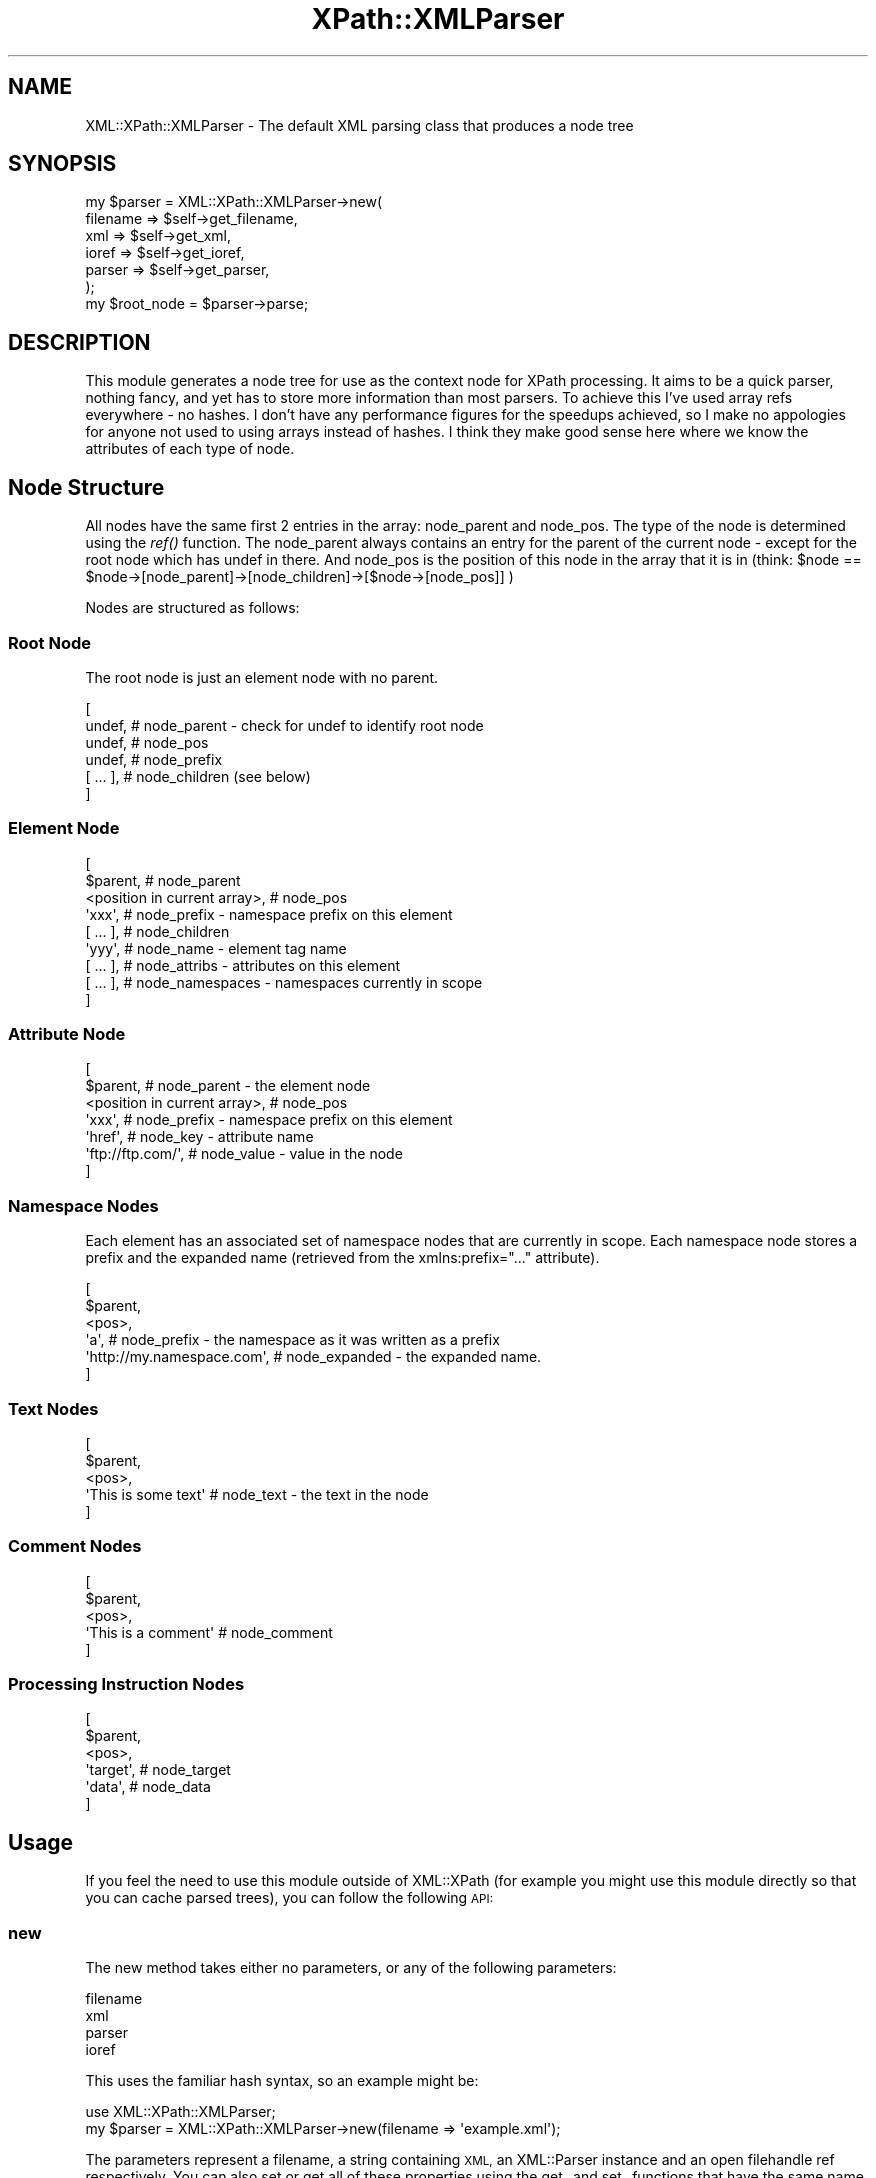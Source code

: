 .\" Automatically generated by Pod::Man 2.27 (Pod::Simple 3.28)
.\"
.\" Standard preamble:
.\" ========================================================================
.de Sp \" Vertical space (when we can't use .PP)
.if t .sp .5v
.if n .sp
..
.de Vb \" Begin verbatim text
.ft CW
.nf
.ne \\$1
..
.de Ve \" End verbatim text
.ft R
.fi
..
.\" Set up some character translations and predefined strings.  \*(-- will
.\" give an unbreakable dash, \*(PI will give pi, \*(L" will give a left
.\" double quote, and \*(R" will give a right double quote.  \*(C+ will
.\" give a nicer C++.  Capital omega is used to do unbreakable dashes and
.\" therefore won't be available.  \*(C` and \*(C' expand to `' in nroff,
.\" nothing in troff, for use with C<>.
.tr \(*W-
.ds C+ C\v'-.1v'\h'-1p'\s-2+\h'-1p'+\s0\v'.1v'\h'-1p'
.ie n \{\
.    ds -- \(*W-
.    ds PI pi
.    if (\n(.H=4u)&(1m=24u) .ds -- \(*W\h'-12u'\(*W\h'-12u'-\" diablo 10 pitch
.    if (\n(.H=4u)&(1m=20u) .ds -- \(*W\h'-12u'\(*W\h'-8u'-\"  diablo 12 pitch
.    ds L" ""
.    ds R" ""
.    ds C` ""
.    ds C' ""
'br\}
.el\{\
.    ds -- \|\(em\|
.    ds PI \(*p
.    ds L" ``
.    ds R" ''
.    ds C`
.    ds C'
'br\}
.\"
.\" Escape single quotes in literal strings from groff's Unicode transform.
.ie \n(.g .ds Aq \(aq
.el       .ds Aq '
.\"
.\" If the F register is turned on, we'll generate index entries on stderr for
.\" titles (.TH), headers (.SH), subsections (.SS), items (.Ip), and index
.\" entries marked with X<> in POD.  Of course, you'll have to process the
.\" output yourself in some meaningful fashion.
.\"
.\" Avoid warning from groff about undefined register 'F'.
.de IX
..
.nr rF 0
.if \n(.g .if rF .nr rF 1
.if (\n(rF:(\n(.g==0)) \{
.    if \nF \{
.        de IX
.        tm Index:\\$1\t\\n%\t"\\$2"
..
.        if !\nF==2 \{
.            nr % 0
.            nr F 2
.        \}
.    \}
.\}
.rr rF
.\"
.\" Accent mark definitions (@(#)ms.acc 1.5 88/02/08 SMI; from UCB 4.2).
.\" Fear.  Run.  Save yourself.  No user-serviceable parts.
.    \" fudge factors for nroff and troff
.if n \{\
.    ds #H 0
.    ds #V .8m
.    ds #F .3m
.    ds #[ \f1
.    ds #] \fP
.\}
.if t \{\
.    ds #H ((1u-(\\\\n(.fu%2u))*.13m)
.    ds #V .6m
.    ds #F 0
.    ds #[ \&
.    ds #] \&
.\}
.    \" simple accents for nroff and troff
.if n \{\
.    ds ' \&
.    ds ` \&
.    ds ^ \&
.    ds , \&
.    ds ~ ~
.    ds /
.\}
.if t \{\
.    ds ' \\k:\h'-(\\n(.wu*8/10-\*(#H)'\'\h"|\\n:u"
.    ds ` \\k:\h'-(\\n(.wu*8/10-\*(#H)'\`\h'|\\n:u'
.    ds ^ \\k:\h'-(\\n(.wu*10/11-\*(#H)'^\h'|\\n:u'
.    ds , \\k:\h'-(\\n(.wu*8/10)',\h'|\\n:u'
.    ds ~ \\k:\h'-(\\n(.wu-\*(#H-.1m)'~\h'|\\n:u'
.    ds / \\k:\h'-(\\n(.wu*8/10-\*(#H)'\z\(sl\h'|\\n:u'
.\}
.    \" troff and (daisy-wheel) nroff accents
.ds : \\k:\h'-(\\n(.wu*8/10-\*(#H+.1m+\*(#F)'\v'-\*(#V'\z.\h'.2m+\*(#F'.\h'|\\n:u'\v'\*(#V'
.ds 8 \h'\*(#H'\(*b\h'-\*(#H'
.ds o \\k:\h'-(\\n(.wu+\w'\(de'u-\*(#H)/2u'\v'-.3n'\*(#[\z\(de\v'.3n'\h'|\\n:u'\*(#]
.ds d- \h'\*(#H'\(pd\h'-\w'~'u'\v'-.25m'\f2\(hy\fP\v'.25m'\h'-\*(#H'
.ds D- D\\k:\h'-\w'D'u'\v'-.11m'\z\(hy\v'.11m'\h'|\\n:u'
.ds th \*(#[\v'.3m'\s+1I\s-1\v'-.3m'\h'-(\w'I'u*2/3)'\s-1o\s+1\*(#]
.ds Th \*(#[\s+2I\s-2\h'-\w'I'u*3/5'\v'-.3m'o\v'.3m'\*(#]
.ds ae a\h'-(\w'a'u*4/10)'e
.ds Ae A\h'-(\w'A'u*4/10)'E
.    \" corrections for vroff
.if v .ds ~ \\k:\h'-(\\n(.wu*9/10-\*(#H)'\s-2\u~\d\s+2\h'|\\n:u'
.if v .ds ^ \\k:\h'-(\\n(.wu*10/11-\*(#H)'\v'-.4m'^\v'.4m'\h'|\\n:u'
.    \" for low resolution devices (crt and lpr)
.if \n(.H>23 .if \n(.V>19 \
\{\
.    ds : e
.    ds 8 ss
.    ds o a
.    ds d- d\h'-1'\(ga
.    ds D- D\h'-1'\(hy
.    ds th \o'bp'
.    ds Th \o'LP'
.    ds ae ae
.    ds Ae AE
.\}
.rm #[ #] #H #V #F C
.\" ========================================================================
.\"
.IX Title "XPath::XMLParser 3"
.TH XPath::XMLParser 3 "2001-03-14" "perl v5.18.4" "User Contributed Perl Documentation"
.\" For nroff, turn off justification.  Always turn off hyphenation; it makes
.\" way too many mistakes in technical documents.
.if n .ad l
.nh
.SH "NAME"
XML::XPath::XMLParser \- The default XML parsing class that produces a node tree
.SH "SYNOPSIS"
.IX Header "SYNOPSIS"
.Vb 7
\&    my $parser = XML::XPath::XMLParser\->new(
\&                filename => $self\->get_filename,
\&                xml => $self\->get_xml,
\&                ioref => $self\->get_ioref,
\&                parser => $self\->get_parser,
\&            );
\&    my $root_node = $parser\->parse;
.Ve
.SH "DESCRIPTION"
.IX Header "DESCRIPTION"
This module generates a node tree for use as the context node for XPath processing.
It aims to be a quick parser, nothing fancy, and yet has to store more information
than most parsers. To achieve this I've used array refs everywhere \- no hashes.
I don't have any performance figures for the speedups achieved, so I make no
appologies for anyone not used to using arrays instead of hashes. I think they
make good sense here where we know the attributes of each type of node.
.SH "Node Structure"
.IX Header "Node Structure"
All nodes have the same first 2 entries in the array: node_parent
and node_pos. The type of the node is determined using the \fIref()\fR function.
The node_parent always contains an entry for the parent of the current
node \- except for the root node which has undef in there. And node_pos is the
position of this node in the array that it is in (think: 
\&\f(CW$node\fR == \f(CW$node\fR\->[node_parent]\->[node_children]\->[$node\->[node_pos]] )
.PP
Nodes are structured as follows:
.SS "Root Node"
.IX Subsection "Root Node"
The root node is just an element node with no parent.
.PP
.Vb 6
\&    [
\&      undef, # node_parent \- check for undef to identify root node
\&      undef, # node_pos
\&      undef, # node_prefix
\&      [ ... ], # node_children (see below)
\&    ]
.Ve
.SS "Element Node"
.IX Subsection "Element Node"
.Vb 9
\&    [
\&      $parent, # node_parent
\&      <position in current array>, # node_pos
\&      \*(Aqxxx\*(Aq, # node_prefix \- namespace prefix on this element
\&      [ ... ], # node_children
\&      \*(Aqyyy\*(Aq, # node_name \- element tag name
\&      [ ... ], # node_attribs \- attributes on this element
\&      [ ... ], # node_namespaces \- namespaces currently in scope
\&    ]
.Ve
.SS "Attribute Node"
.IX Subsection "Attribute Node"
.Vb 7
\&    [
\&      $parent, # node_parent \- the element node
\&      <position in current array>, # node_pos
\&      \*(Aqxxx\*(Aq, # node_prefix \- namespace prefix on this element
\&      \*(Aqhref\*(Aq, # node_key \- attribute name
\&      \*(Aqftp://ftp.com/\*(Aq, # node_value \- value in the node
\&    ]
.Ve
.SS "Namespace Nodes"
.IX Subsection "Namespace Nodes"
Each element has an associated set of namespace nodes that are currently
in scope. Each namespace node stores a prefix and the expanded name (retrieved
from the xmlns:prefix=\*(L"...\*(R" attribute).
.PP
.Vb 6
\&    [
\&      $parent,
\&      <pos>,
\&      \*(Aqa\*(Aq, # node_prefix \- the namespace as it was written as a prefix
\&      \*(Aqhttp://my.namespace.com\*(Aq, # node_expanded \- the expanded name.
\&    ]
.Ve
.SS "Text Nodes"
.IX Subsection "Text Nodes"
.Vb 5
\&    [
\&      $parent,
\&      <pos>,
\&      \*(AqThis is some text\*(Aq # node_text \- the text in the node
\&    ]
.Ve
.SS "Comment Nodes"
.IX Subsection "Comment Nodes"
.Vb 5
\&    [
\&      $parent,
\&      <pos>,
\&      \*(AqThis is a comment\*(Aq # node_comment
\&    ]
.Ve
.SS "Processing Instruction Nodes"
.IX Subsection "Processing Instruction Nodes"
.Vb 6
\&    [
\&      $parent,
\&      <pos>,
\&      \*(Aqtarget\*(Aq, # node_target
\&      \*(Aqdata\*(Aq, # node_data
\&    ]
.Ve
.SH "Usage"
.IX Header "Usage"
If you feel the need to use this module outside of XML::XPath (for example
you might use this module directly so that you can cache parsed trees), you
can follow the following \s-1API:\s0
.SS "new"
.IX Subsection "new"
The new method takes either no parameters, or any of the following parameters:
.PP
.Vb 4
\&        filename
\&        xml
\&        parser
\&        ioref
.Ve
.PP
This uses the familiar hash syntax, so an example might be:
.PP
.Vb 1
\&    use XML::XPath::XMLParser;
\&    
\&    my $parser = XML::XPath::XMLParser\->new(filename => \*(Aqexample.xml\*(Aq);
.Ve
.PP
The parameters represent a filename, a string containing \s-1XML,\s0 an XML::Parser
instance and an open filehandle ref respectively. You can also set or get all
of these properties using the get_ and set_ functions that have the same
name as the property: e.g. get_filename, set_ioref, etc.
.SS "parse"
.IX Subsection "parse"
The parse method generally takes no parameters, however you are free to
pass either an open filehandle reference or an \s-1XML\s0 string if you so require.
The return value is a tree that XML::XPath can use. The parse method will
die if there is an error in your \s-1XML,\s0 so be sure to use perl's exception
handling mechanism (eval{};) if you want to avoid this.
.SS "parsefile"
.IX Subsection "parsefile"
The parsefile method is identical to \fIparse()\fR except it expects a single
parameter that is a string naming a file to open and parse. Again it
returns a tree and also dies if there are \s-1XML\s0 errors.
.SH "NOTICES"
.IX Header "NOTICES"
This file is distributed as part of the XML::XPath module, and is copyright
2000 Fastnet Software Ltd. Please see the documentation for the module as a
whole for licencing information.
